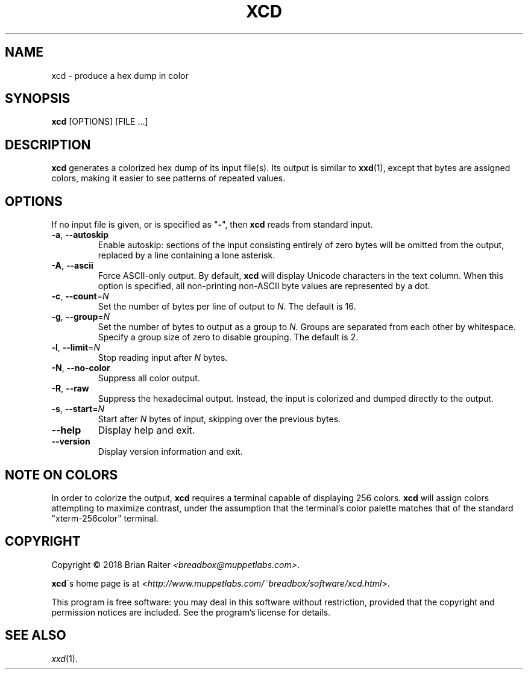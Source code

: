 .TH XCD 1 "Mar 2019" "colorized hexdump"
.LO 1
.SH NAME
xcd \- produce a hex dump in color
.SH SYNOPSIS
.B xcd
[OPTIONS] [FILE ...]
.SH DESCRIPTION
.B xcd
generates a colorized hex dump of its input file(s). Its output is
similar to
.BR xxd (1),
except that bytes are assigned colors, making it easier to see
patterns of repeated values.
.SH OPTIONS
If no input file is given, or is specified as "\fB-\fR", then
.B xcd
reads from standard input.
.TP
\fB\-a\fR, \fB\-\-autoskip\fR
Enable autoskip: sections of the input consisting entirely of zero
bytes will be omitted from the output, replaced by a line containing a
lone asterisk.
.TP
\fB\-A\fR, \fB\-\-ascii\fR
Force ASCII-only output. By default,
.B xcd
will display Unicode characters in the text column. When this option
is specified, all non-printing non-ASCII byte values are represented
by a dot.
.TP
\fB\-c\fR, \fB\-\-count\fR=\fIN\fR
Set the number of bytes per line of output to
.IR N .
The default is 16.
.TP
\fB\-g\fR, \fB\-\-group\fR=\fIN\fR
Set the number of bytes to output as a group to
.IR N .
Groups are separated from each other by whitespace. Specify a group
size of zero to disable grouping. The default is 2.
.TP
\fB\-l\fR, \fB\-\-limit\fR=\fIN\fR
Stop reading input after
.I N
bytes.
.TP
\fB\-N\fR, \fB--no-color\fR
Suppress all color output.
.TP
\fB\-R\fR, \fB--raw\fR
Suppress the hexadecimal output. Instead, the input is colorized and
dumped directly to the output.
.TP
\fB\-s\fR, \fB\-\-start\fR=\fIN\fR
Start after
.I N
bytes of input, skipping over the previous bytes.
.TP
.B \--help
Display help and exit.
.TP
.B \--version
Display version information and exit.
.SH NOTE ON COLORS
.P
In order to colorize the output,
.B xcd
requires a terminal capable of displaying 256 colors.
.B xcd
will assign colors attempting to maximize contrast, under the
assumption that the terminal's color palette matches that of the
standard "xterm-256color" terminal.
.SH COPYRIGHT
Copyright \(co 2018 Brian Raiter
.IR <breadbox@muppetlabs.com> .
.P
.BR xcd \'s
home page is at
<\fIhttp://www.muppetlabs.com/~breadbox/software/xcd.html\fR>.
.P
This program is free software: you may deal in this software without
restriction, provided that the copyright and permission notices are
included. See the program's license for details.
.SH SEE ALSO
.IR xxd (1).

